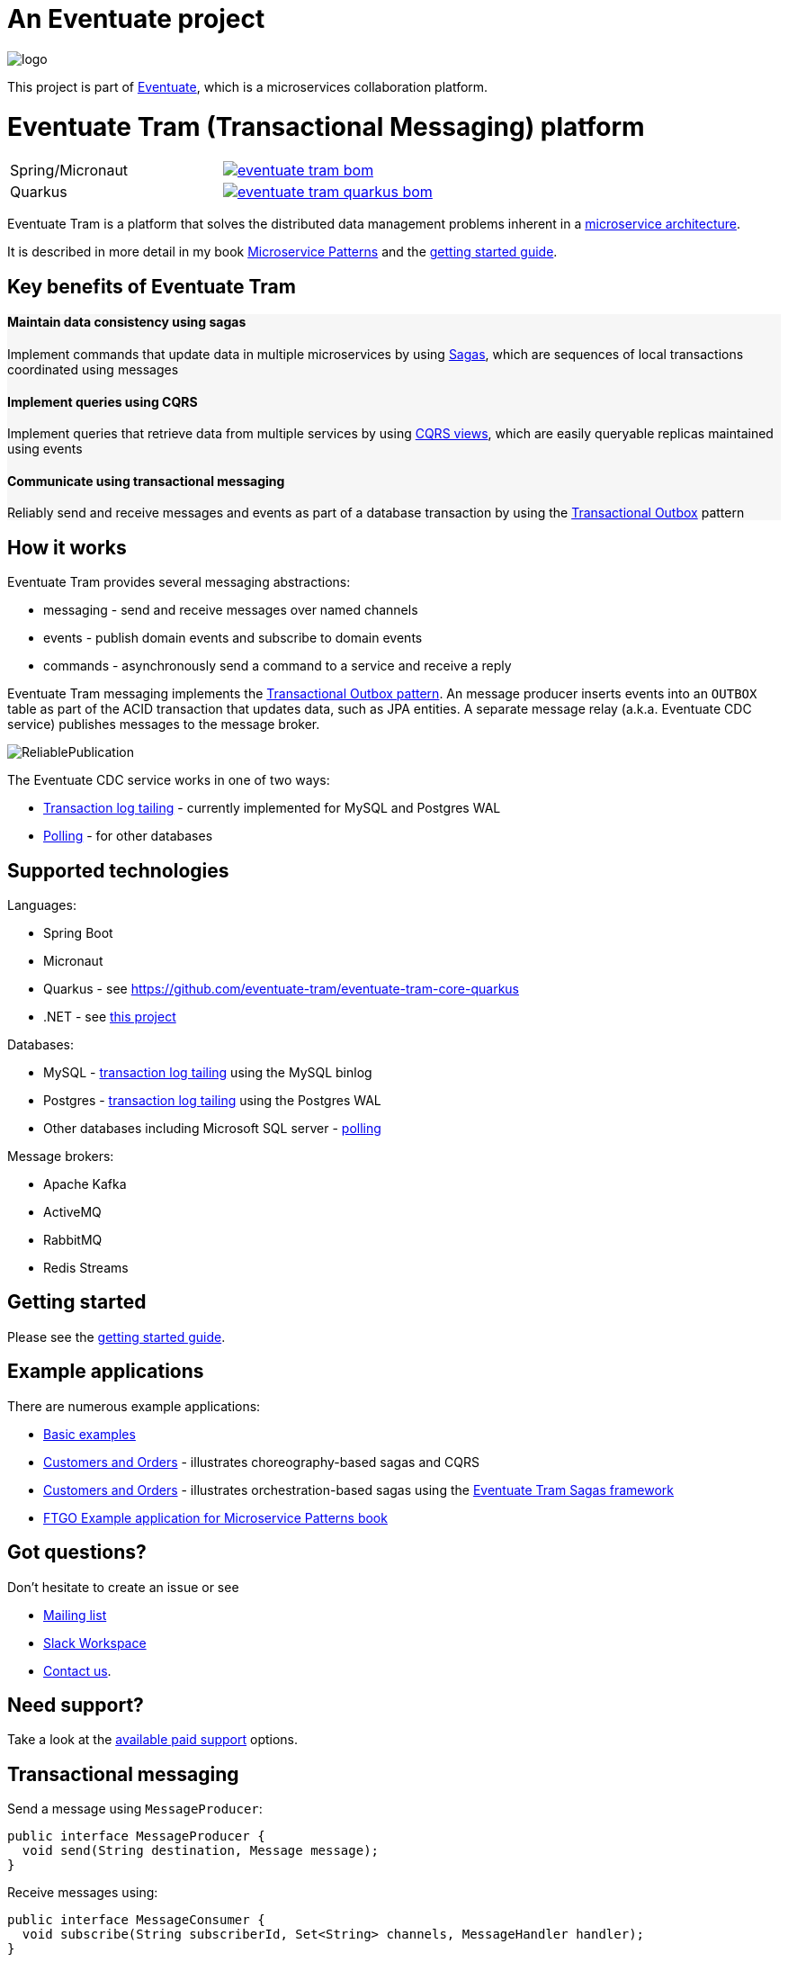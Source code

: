 = An Eventuate project

image::https://eventuate.io/i/logo.gif[]

This project is part of http://eventuate.io[Eventuate], which is a microservices collaboration platform.


= Eventuate Tram (Transactional Messaging) platform

[cols="a,a"]
|===
| Spring/Micronaut
| image::https://img.shields.io/maven-central/v/io.eventuate.tram.core/eventuate-tram-bom[link="https://search.maven.org/artifact/io.eventuate.tram.core/eventuate-tram-bom"]
| Quarkus
| image::https://img.shields.io/maven-central/v/io.eventuate.tram.core/eventuate-tram-quarkus-bom[link="https://search.maven.org/artifact/io.eventuate.tram.core/eventuate-tram-bom"]
|===


Eventuate Tram is a platform that solves the distributed data management problems inherent in a http://microservices.io/patterns/microservices.html[microservice architecture].

It is described in more detail in my book https://www.manning.com/books/microservice-patterns[Microservice Patterns] and the http://eventuate.io/tram/gettingstarted.html[getting started guide].

== Key benefits of Eventuate Tram

++++
<div class="row" style="background-color: rgba(238, 238, 238, 0.5)">
  <div class="col-md-4">
    <h4>Maintain data consistency using sagas</h4>
    <p>Implement commands that update data in multiple microservices by using <a href="https://microservices.io/patterns/data/saga.html">Sagas</a>, which are sequences of local transactions coordinated using messages</p>
  </div>
  <div class="col-md-4">
    <h4>Implement queries using CQRS</h4>
    <p>Implement queries that retrieve data from multiple services by using <a href="https://microservices.io/patterns/data/cqrs.html">CQRS views</a>, which are easily queryable replicas maintained using events</p>
  </div>
  <div class="col-md-4">
    <h4>Communicate using transactional messaging</h4>
    <p>Reliably send and receive messages and events as part of a database transaction by using the <a href="https://microservices.io/patterns/data/application-events.html">Transactional Outbox</a> pattern
  </div>
</div>
++++


== How it works

Eventuate Tram provides several messaging abstractions:

* messaging - send and receive messages over named channels
* events - publish domain events and subscribe to domain events
* commands - asynchronously send a command to a service and receive a reply

Eventuate Tram messaging implements the http://microservices.io/patterns/data/application-events.html[Transactional Outbox pattern].
An message producer inserts events into an `OUTBOX` table as part of the ACID transaction that updates data, such as JPA entities.
A separate message relay (a.k.a. Eventuate CDC service) publishes messages to the message broker.

image::https://raw.githubusercontent.com/eventuate-tram/eventuate-tram-core/master/ReliablePublication.png[]

The Eventuate CDC service works in one of two ways:

* http://microservices.io/patterns/data/transaction-log-tailing.html[Transaction log tailing] - currently implemented for MySQL and Postgres WAL
* https://microservices.io/patterns/data/polling-publisher.html[Polling] - for other databases

== Supported technologies

Languages:

* Spring Boot
* Micronaut
* Quarkus - see https://github.com/eventuate-tram/eventuate-tram-core-quarkus
* .NET - see https://github.com/eventuate-tram/eventuate-tram-core-dotnet[this project]

Databases:

* MySQL - https://microservices.io/patterns/data/transaction-log-tailing.html[transaction log tailing] using the MySQL binlog
* Postgres - https://microservices.io/patterns/data/transaction-log-tailing.html[transaction log tailing] using the Postgres WAL
* Other databases including Microsoft SQL server - https://microservices.io/patterns/data/polling-publisher.html[polling]

Message brokers:

* Apache Kafka
* ActiveMQ
* RabbitMQ
* Redis Streams

== Getting started

Please see the http://eventuate.io/tram/gettingstarted.html[getting started guide].

== Example applications

There are numerous example applications:

* https://github.com/eventuate-tram/eventuate-tram-core-examples-basic[Basic examples]
* https://github.com/eventuate-tram/eventuate-tram-examples-customers-and-orders[Customers and Orders] - illustrates choreography-based sagas and CQRS
* https://github.com/eventuate-tram/eventuate-tram-sagas-examples-customers-and-orders[Customers and Orders]  - illustrates orchestration-based sagas using the https://github.com/eventuate-tram/eventuate-tram-sagas[Eventuate Tram Sagas framework]
* https://github.com/microservice-patterns/ftgo-application[FTGO Example application for Microservice Patterns book]

== Got questions?

Don't hesitate to create an issue or see

* https://groups.google.com/d/forum/eventuate-users[Mailing list]
* https://join.slack.com/t/eventuate-users/shared_invite/enQtNTM4NjE0OTMzMDQ3LTc3ZjYzYjYxOGViNTdjMThkZmVmNWQzZWMwZmQyYzhjNjQ4OTE4YzJiYTE2NDdlOTljMDFlMDlkYTI2OWU1NTk[Slack Workspace]
* http://eventuate.io/contact.html[Contact us].

== Need support?

Take a look at the http://eventuate.io/support.html[available paid support] options.

== Transactional messaging

Send a message using `MessageProducer`:

```java
public interface MessageProducer {
  void send(String destination, Message message);
}
```

Receive messages using:

```java
public interface MessageConsumer {
  void subscribe(String subscriberId, Set<String> channels, MessageHandler handler);
}
```

See this example of https://github.com/eventuate-tram/eventuate-tram-core-examples-basic/blob/master/eventuate-tram-examples-common/src/main/java/io/eventuate/tram/examples/basic/messages/AbstractTramMessageTest.java[transactional messaging].

=== Transactional domain events

The domain event package builds on the core APIs.

Publish domain events using the `DomainEventPublisher` interface:

```java
public interface DomainEventPublisher {

  void publish(String aggregateType, Object aggregateId, List<DomainEvent> domainEvents);
  ...
```

Subscribe to domain events using a `DomainEventDispatcher`:

```java
public class DomainEventDispatcher {
    public DomainEventDispatcher(String eventDispatcherId,
                DomainEventHandlers eventHandlers,
                ...) {
...
}
```

Handle the events using `DomainEventHandlers`:

```java
public class RestaurantOrderEventConsumer {

  public DomainEventHandlers domainEventHandlers() {
    return DomainEventHandlersBuilder
            .forAggregateType("net.chrisrichardson.ftgo.restaurantservice.Restaurant")
            .onEvent(RestaurantMenuRevised.class, this::reviseMenu)
            .build();
  }

  public void reviseMenu(DomainEventEnvelope<RestaurantMenuRevised> de) {
```

See this example of https://github.com/eventuate-tram/eventuate-tram-core-examples-basic/blob/master/eventuate-tram-examples-common/src/main/java/io/eventuate/tram/examples/basic/events/AbstractTramEventTest.java[transaction events].

== Transactional commands

Transaction commands are implemented using transactional messaging.

Send a command using a `CommandProducer`:

```java
public interface CommandProducer {
  String send(String channel, Command command, String replyTo, Map<String, String> headers);
  ...
}
```

Subscribe to commands using a `CommandDispatcher`:

```java
public class CommandDispatcher {

  public CommandDispatcher(String commandDispatcherId,
           CommandHandlers commandHandlers) {
  ...
}
```

Handle commands and send a reply using `CommandHandlers`:

```java
public class OrderCommandHandlers {


  public CommandHandlers commandHandlers() {
    return CommandHandlersBuilder
          .fromChannel("orderService")
          .onMessage(ApproveOrderCommand.class, this::approveOrder)
          ...
          .build();
  }

  public Message approveOrder(CommandMessage<ApproveOrderCommand> cm) {
    ApproveOrderCommand command = cm.getCommand();
    ...
  }

```

See this example of https://github.com/eventuate-tram/eventuate-tram-core-examples-basic/blob/master/eventuate-tram-examples-common/src/main/java/io/eventuate/tram/examples/basic/commands/AbstractTramCommandTest.java[transactional commands].

== Maven/Gradle artifacts

The artifacts are in https://bintray.com/eventuateio-oss/eventuate-maven-release/eventuate-tram[JCenter].
The latest version is:

[cols="5%,20%a"]
|===
| RC | image::https://api.bintray.com/packages/eventuateio-oss/eventuate-maven-rc/eventuate-tram/images/download.svg[link="https://bintray.com/eventuateio-oss/eventuate-maven-rc/eventuate-tram/_latestVersion"]
| Release | image::https://api.bintray.com/packages/eventuateio-oss/eventuate-maven-release/eventuate-tram/images/download.svg[link="https://bintray.com/eventuateio-oss/eventuate-maven-release/eventuate-tram/_latestVersion"]
|===



There are the following API artifacts:

* `io.eventuate.tram.core:eventuate-tram-messaging:$eventuateTramVersion` - core messaging APIs
* `io.eventuate.tram.core:eventuate-tram-events:$eventuateTramVersion` - domain event API
* `io.eventuate.tram.core:eventuate-tram-commands:$eventuateTramVersion` - commands/reply API

There are the following 'implementation' artifacts:

* `io.eventuate.tram.core:eventuate-tram-jdbc-kafka:$eventuateTramVersion` - JDBC database and Apache Kafka message broker
* `io.eventuate.tram.core:eventuate-tram-jdbc-activemq:$eventuateTramVersion` - JDBC database and Apache ActiveMQ message broker
* `io.eventuate.tram.core:eventuate-tram-jdbc-rabbitmq:$eventuateTramVersion` - JDBC database and RabbitMQ message broker
* `io.eventuate.tram.core:eventuate-tram-jdbc-redis:$eventuateTramVersion` - JDBC database and Redis Streams
* `io.eventuate.tram.core:eventuate-tram-in-memory:$eventuateTramVersion` - In-memory JDBC database and in-memory messaging for testing

== Running the CDC service

In addition to a database and message broker, you will need to run the Eventuate Tram CDC service.
It reads events inserted into the database and publishes them to the message broker.
It is written using Spring Boot.
The easiest way to run this service during development is to use Docker Compose.
The https://github.com/eventuate-tram/eventuate-tram-core-examples-basic[Eventuate Tram Code Basic examples] project has an example docker-compose.yml file.

== Contributing

Contributions are welcome.

Please sign a https://chrisrichardson.net/legal/[contributor license agreement].
